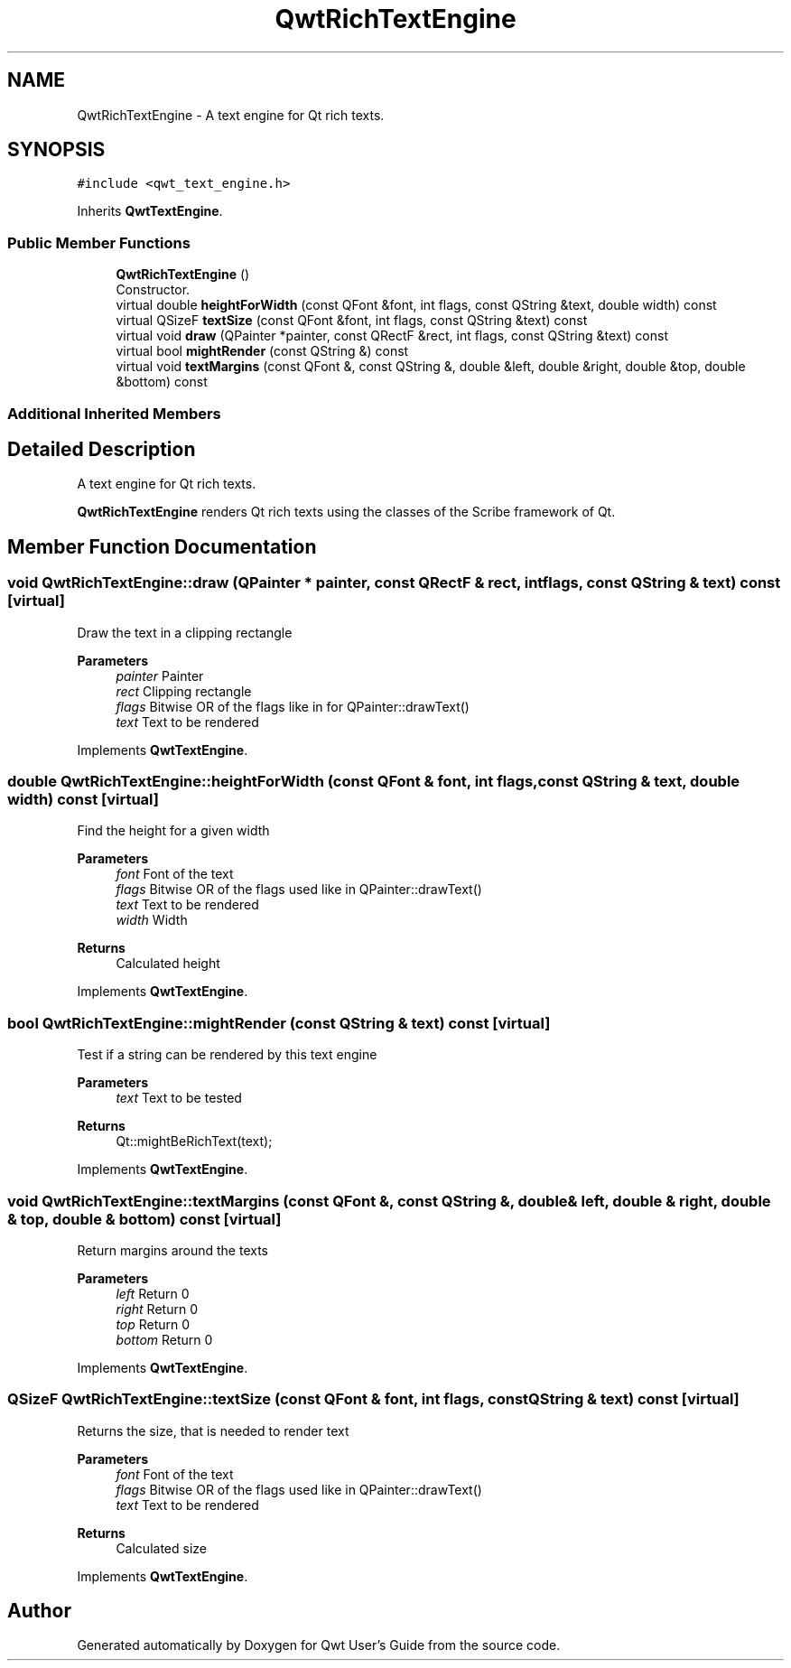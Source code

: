 .TH "QwtRichTextEngine" 3 "Mon Dec 28 2020" "Version 6.1.6" "Qwt User's Guide" \" -*- nroff -*-
.ad l
.nh
.SH NAME
QwtRichTextEngine \- A text engine for Qt rich texts\&.  

.SH SYNOPSIS
.br
.PP
.PP
\fC#include <qwt_text_engine\&.h>\fP
.PP
Inherits \fBQwtTextEngine\fP\&.
.SS "Public Member Functions"

.in +1c
.ti -1c
.RI "\fBQwtRichTextEngine\fP ()"
.br
.RI "Constructor\&. "
.ti -1c
.RI "virtual double \fBheightForWidth\fP (const QFont &font, int flags, const QString &text, double width) const"
.br
.ti -1c
.RI "virtual QSizeF \fBtextSize\fP (const QFont &font, int flags, const QString &text) const"
.br
.ti -1c
.RI "virtual void \fBdraw\fP (QPainter *painter, const QRectF &rect, int flags, const QString &text) const"
.br
.ti -1c
.RI "virtual bool \fBmightRender\fP (const QString &) const"
.br
.ti -1c
.RI "virtual void \fBtextMargins\fP (const QFont &, const QString &, double &left, double &right, double &top, double &bottom) const"
.br
.in -1c
.SS "Additional Inherited Members"
.SH "Detailed Description"
.PP 
A text engine for Qt rich texts\&. 

\fBQwtRichTextEngine\fP renders Qt rich texts using the classes of the Scribe framework of Qt\&. 
.SH "Member Function Documentation"
.PP 
.SS "void QwtRichTextEngine::draw (QPainter * painter, const QRectF & rect, int flags, const QString & text) const\fC [virtual]\fP"
Draw the text in a clipping rectangle
.PP
\fBParameters\fP
.RS 4
\fIpainter\fP Painter 
.br
\fIrect\fP Clipping rectangle 
.br
\fIflags\fP Bitwise OR of the flags like in for QPainter::drawText() 
.br
\fItext\fP Text to be rendered 
.RE
.PP

.PP
Implements \fBQwtTextEngine\fP\&.
.SS "double QwtRichTextEngine::heightForWidth (const QFont & font, int flags, const QString & text, double width) const\fC [virtual]\fP"
Find the height for a given width
.PP
\fBParameters\fP
.RS 4
\fIfont\fP Font of the text 
.br
\fIflags\fP Bitwise OR of the flags used like in QPainter::drawText() 
.br
\fItext\fP Text to be rendered 
.br
\fIwidth\fP Width
.RE
.PP
\fBReturns\fP
.RS 4
Calculated height 
.RE
.PP

.PP
Implements \fBQwtTextEngine\fP\&.
.SS "bool QwtRichTextEngine::mightRender (const QString & text) const\fC [virtual]\fP"
Test if a string can be rendered by this text engine
.PP
\fBParameters\fP
.RS 4
\fItext\fP Text to be tested 
.RE
.PP
\fBReturns\fP
.RS 4
Qt::mightBeRichText(text); 
.RE
.PP

.PP
Implements \fBQwtTextEngine\fP\&.
.SS "void QwtRichTextEngine::textMargins (const QFont &, const QString &, double & left, double & right, double & top, double & bottom) const\fC [virtual]\fP"
Return margins around the texts
.PP
\fBParameters\fP
.RS 4
\fIleft\fP Return 0 
.br
\fIright\fP Return 0 
.br
\fItop\fP Return 0 
.br
\fIbottom\fP Return 0 
.RE
.PP

.PP
Implements \fBQwtTextEngine\fP\&.
.SS "QSizeF QwtRichTextEngine::textSize (const QFont & font, int flags, const QString & text) const\fC [virtual]\fP"
Returns the size, that is needed to render text
.PP
\fBParameters\fP
.RS 4
\fIfont\fP Font of the text 
.br
\fIflags\fP Bitwise OR of the flags used like in QPainter::drawText() 
.br
\fItext\fP Text to be rendered
.RE
.PP
\fBReturns\fP
.RS 4
Calculated size 
.RE
.PP

.PP
Implements \fBQwtTextEngine\fP\&.

.SH "Author"
.PP 
Generated automatically by Doxygen for Qwt User's Guide from the source code\&.
